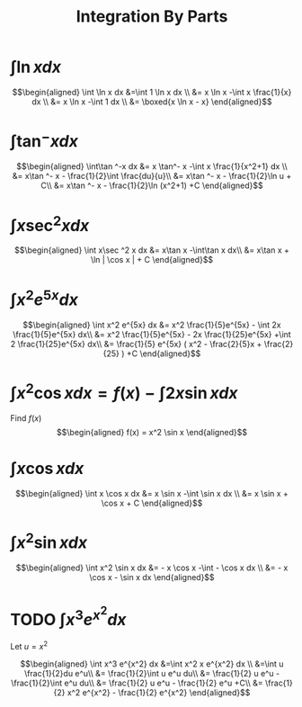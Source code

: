 #+TITLE: Integration By Parts
#+begin_export latex
\setcounter{section}{2}
#+end_export
* $\int \ln x dx$

  \[\begin{aligned}
  \int \ln  x dx &=\int 1 \ln  x dx \\
  &= x \ln  x -\int x \frac{1}{x} dx \\
  &= x \ln  x -\int 1 dx \\
  &= \boxed{x \ln  x - x}
  \end{aligned}\]
* $\int\tan ^-x dx$

  \[\begin{aligned}
  \int\tan ^-x dx &= x \tan^- x -\int x \frac{1}{x^2+1} dx \\
  &= x\tan ^- x - \frac{1}{2}\int \frac{du}{u}\\
  &= x\tan ^- x - \frac{1}{2}\ln  u + C\\
  &= x\tan ^- x - \frac{1}{2}\ln (x^2+1) +C
  \end{aligned}\]
* $\int x\sec ^2 x dx$

  \[\begin{aligned}
  \int x\sec ^2 x dx &= x\tan x -\int\tan x dx\\
  &= x\tan x + \ln | \cos  x | + C
  \end{aligned}\]
* $\int x^2 e^{5x} dx$

  \[\begin{aligned}
  \int x^2 e^{5x} dx &= x^2 \frac{1}{5}e^{5x} - \int 2x \frac{1}{5}e^{5x} dx\\
  &= x^2 \frac{1}{5}e^{5x} - 2x \frac{1}{25}e^{5x} +\int 2 \frac{1}{25}e^{5x} dx\\
  &= \frac{1}{5} e^{5x} ( x^2 - \frac{2}{5}x + \frac{2}{25} ) +C
  \end{aligned}\]

* $\int x ^2\cos x  dx = f(x) -\int 2x\sin x dx$
  Find $f(x)$
  \[\begin{aligned}
  f(x) = x^2 \sin  x
  \end{aligned}\]

* $\int x\cos x  dx$

  \[\begin{aligned}
  \int x \cos  x dx &= x \sin  x -\int \sin  x dx \\
  &= x \sin  x + \cos  x + C
  \end{aligned}\]

* $\int x^2\sin x dx$

  \[\begin{aligned}
  \int x^2 \sin  x dx &= - x \cos  x -\int - \cos  x dx \\
  &= - x \cos  x - \sin  x dx
  \end{aligned}\]


* TODO $\int x^3 e^{x^2} dx$
  Let $u = x^2$

  \[\begin{aligned}
  \int x^3 e^{x^2} dx &=\int x^2 x e^{x^2} dx \\
  &=\int u \frac{1}{2}du e^u\\
  &= \frac{1}{2}\int u e^u du\\
  &= \frac{1}{2} u e^u - \frac{1}{2}\int e^u du\\
  &= \frac{1}{2} u e^u - \frac{1}{2} e^u  +C\\
  &= \frac{1}{2} x^2 e^{x^2} - \frac{1}{2} e^{x^2}
  \end{aligned}\]
